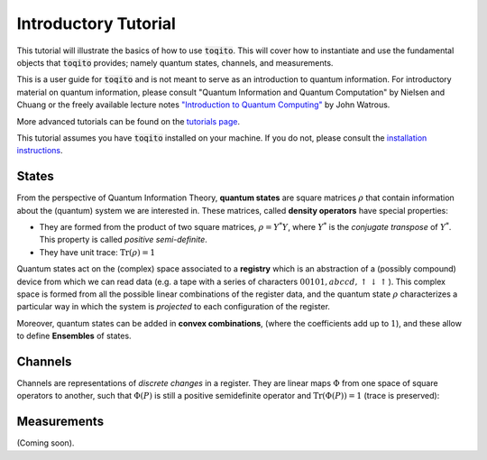 Introductory Tutorial
======================

This tutorial will illustrate the basics of how to use :code:`toqito`. This will
cover how to instantiate and use the fundamental objects that :code:`toqito`
provides; namely quantum states, channels, and measurements.

This is a user guide for :code:`toqito` and is not meant to serve as an
introduction to quantum information. For introductory material on quantum
information, please consult "Quantum Information and Quantum Computation" by
Nielsen and Chuang or the freely available lecture notes
`"Introduction to Quantum Computing" <https://cs.uwaterloo.ca/~watrous/LectureNotes/CPSC519.Winter2006/all.pdf)>`_
by John Watrous.

More advanced tutorials can be found on the
`tutorials page <https://toqito.readthedocs.io/en/latest/tutorials.html>`_.

This tutorial assumes you have :code:`toqito` installed on your machine. If you
do not, please consult the
`installation instructions <https://toqito.readthedocs.io/en/latest/install.html>`_.

States
------

From the perspective of Quantum Information Theory, **quantum states**  are  square matrices :math:`\rho` that contain information about the (quantum) system we are interested in. These matrices, called **density operators** have special properties:

- They are formed from the product of two square matrices, :math:`\rho = Y^*Y`, where :math:`Y^*` is the *conjugate transpose* of :math:`Y^*`. This property is called *positive semi-definite*.
- They have unit trace: :math:`\mathrm{Tr}(\rho) = 1`

Quantum states act on the (complex) space associated to a **registry** which is an abstraction of a (possibly compound) device from which we can read data (e.g. a tape with a series of characters :math:`00101,abccd,\uparrow\downarrow\uparrow`). This complex space is formed from all the possible linear combinations of the register data, and the quantum state :math:`\rho` characterizes a particular way in which the system is *projected* to each configuration of the register.

Moreover, quantum states can be added in **convex combinations**, (where the coefficients  add up to :math:`1`), and these allow to define **Ensembles** of states.

Channels
--------

Channels are representations of *discrete changes* in a register. They are linear maps :math:`\Phi` from one space of square operators to another, such that :math:`\Phi(P)` is still a positive semidefinite operator and :math:`\mathrm{Tr} (\Phi(P)) = 1` (trace is preserved):

Measurements
------------

(Coming soon).
